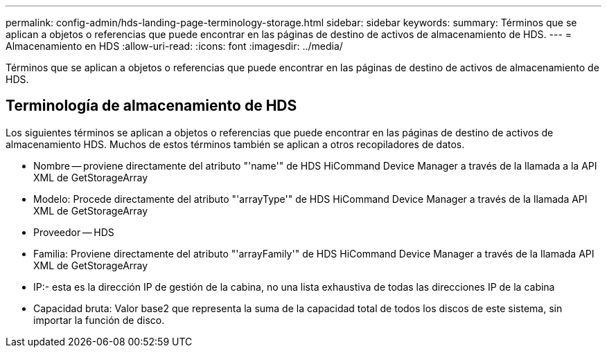 ---
permalink: config-admin/hds-landing-page-terminology-storage.html 
sidebar: sidebar 
keywords:  
summary: Términos que se aplican a objetos o referencias que puede encontrar en las páginas de destino de activos de almacenamiento de HDS. 
---
= Almacenamiento en HDS
:allow-uri-read: 
:icons: font
:imagesdir: ../media/


[role="lead"]
Términos que se aplican a objetos o referencias que puede encontrar en las páginas de destino de activos de almacenamiento de HDS.



== Terminología de almacenamiento de HDS

Los siguientes términos se aplican a objetos o referencias que puede encontrar en las páginas de destino de activos de almacenamiento HDS. Muchos de estos términos también se aplican a otros recopiladores de datos.

* Nombre -- proviene directamente del atributo "'name'" de HDS HiCommand Device Manager a través de la llamada a la API XML de GetStorageArray
* Modelo: Procede directamente del atributo "'arrayType'" de HDS HiCommand Device Manager a través de la llamada API XML de GetStorageArray
* Proveedor -- HDS
* Familia: Proviene directamente del atributo "'arrayFamily'" de HDS HiCommand Device Manager a través de la llamada API XML de GetStorageArray
* IP:- esta es la dirección IP de gestión de la cabina, no una lista exhaustiva de todas las direcciones IP de la cabina
* Capacidad bruta: Valor base2 que representa la suma de la capacidad total de todos los discos de este sistema, sin importar la función de disco.

